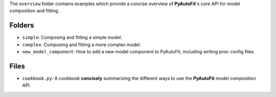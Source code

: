 The ``overview`` folder contains examples which provide a concise overview of **PyAutoFit**'s core API for model composition and fitting.

Folders
-------

- ``simple``: Composing and fitting a simple model.
- ``complex``: Composing and fitting a more complex model.
- ``new_model_component``: How to add a new model component to PyAutoFit, including writing prior config files.

Files
-----

- ``cookbook.py``: A cookbook **concisely** summarizing the different ways to use the **PyAutoFit** model composition API.